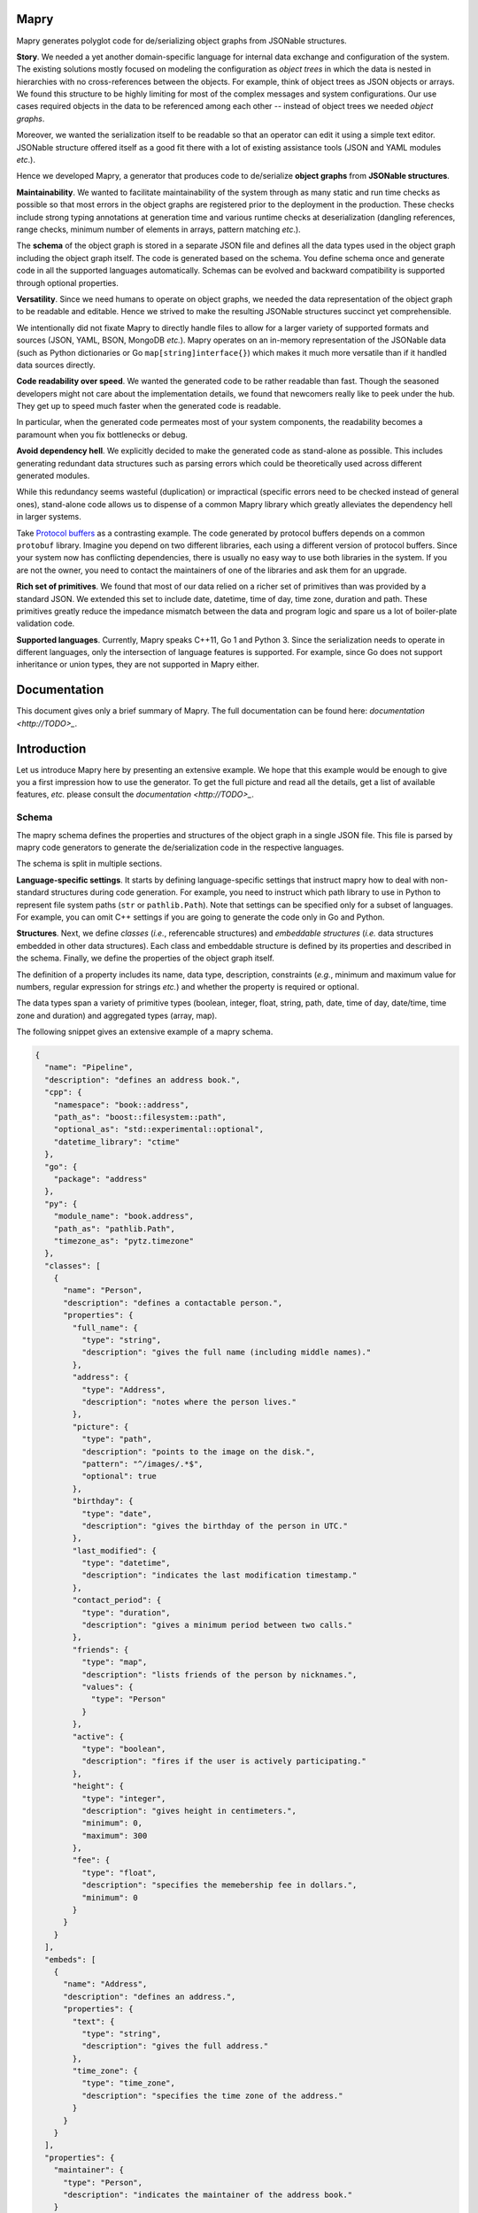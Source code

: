 Mapry
=====

.. image:: https://travis-ci.com/Parquery/mapry.svg?branch=master
    :target: https://travis-ci.com/Parquery/mapry

.. image:: https://coveralls.io/repos/github/Parquery/mapry/badge.svg?branch=master
    :target: https://coveralls.io/github/Parquery/mapry

.. image:: https://readthedocs.org/projects/mapry/badge/?version=latest
    :target: https://mapry.readthedocs.io/en/latest/?badge=latest
    :alt: Documentation Status

.. image:: https://badge.fury.io/py/mapry.svg
    :target: https://badge.fury.io/py/mapry
    :alt: PyPI - version

.. image:: https://img.shields.io/pypi/pyversions/mapry.svg
    :alt: PyPI - Python Version

Mapry generates polyglot code for de/serializing object graphs from
JSONable structures.

**Story**. We needed a yet another domain-specific language for internal data
exchange and configuration of the system. The existing solutions mostly focused
on modeling the configuration as *object trees* in which the data is nested in
hierarchies with no cross-references between the objects. For example,
think of object trees as JSON objects or arrays. We found this structure to be
highly limiting for most of the complex messages and system configurations.
Our use cases required objects in the data to be referenced among each other --
instead of object trees we needed *object graphs*.

Moreover, we wanted the serialization itself to be readable so that an operator
can edit it using a simple text editor. JSONable structure offered itself as
a good fit there with a lot of existing assistance tools (JSON and YAML
modules *etc*.).

Hence we developed Mapry, a generator that produces code to de/serialize
**object graphs** from **JSONable structures**.

**Maintainability**. We wanted to facilitate maintainability of the system
through as many static and run time checks as possible so that most errors
in the object graphs are registered prior to the deployment in the production.
These checks include strong typing annotations at generation time and
various runtime checks at deserialization (dangling references, range checks,
minimum number of elements in arrays, pattern matching *etc*.).

The **schema** of the object graph is stored in a separate JSON file and defines
all the data types used in the object graph including the object graph itself.
The code is generated based on the schema. You define schema once and
generate code in all the supported languages automatically. Schemas can be
evolved and backward compatibility is supported through optional properties.

**Versatility**. Since we need humans to operate on object graphs,
we needed the data representation of the object graph to be readable and
editable. Hence we strived to make the resulting JSONable structures succinct
yet comprehensible.

We intentionally did not fixate Mapry to directly handle files to allow for
a larger variety of supported formats and sources (JSON, YAML, BSON, MongoDB
*etc.*). Mapry operates on an in-memory representation of the JSONable data
(such as Python dictionaries or Go ``map[string]interface{}``) which makes it
much more versatile than if it handled data sources directly.

**Code readability over speed**. We wanted the generated code to be rather
readable than fast. Though the seasoned developers might not care about the
implementation details, we found that newcomers really like to peek under the
hub. They get up to speed much faster when the generated code is readable.

In particular, when the generated code permeates most of your system components,
the readability becomes a paramount when you fix bottlenecks or debug.

**Avoid dependency hell**. We explicitly decided to make the generated code as
stand-alone as possible. This includes generating redundant data structures such
as parsing errors which could be theoretically used across different generated
modules.

While this redundancy seems wasteful (duplication) or impractical (specific
errors need to be checked instead of general ones), stand-alone code
allows us to dispense of a common Mapry library which greatly alleviates
the dependency hell in larger systems.

Take `Protocol buffers <https://developers.google.com/protocol-buffers/>`_
as a contrasting example. The code generated by protocol buffers depends on a
common ``protobuf`` library. Imagine you depend on two different libraries,
each using a different version of protocol buffers. Since your system now has
conflicting dependencies, there is usually no easy way to use both libraries in
the system. If you are not the owner, you need to contact the maintainers of one
of the libraries and ask them for an upgrade.

**Rich set of primitives**. We found that most of our data relied on a richer
set of primitives than was provided by a standard JSON. We extended this set
to include date, datetime, time of day, time zone, duration and path. These
primitives greatly reduce the impedance mismatch between the data and program
logic and spare us a lot of boiler-plate validation code.

**Supported languages**. Currently, Mapry speaks C++11, Go 1 and Python 3.
Since the serialization needs to operate in different languages, only the
intersection of language features is supported. For example, since Go does not
support inheritance or union types, they are not supported in Mapry either.

Documentation
=============

This document gives only a brief summary of Mapry. The full documentation can be
found here: `documentation <http://TODO>_`.

Introduction
============

Let us introduce Mapry here by presenting an extensive example. We hope that
this example would be enough to give you a first impression how to use the
generator. To get the full picture and read all the details, get a list of
available features, *etc.* please consult the `documentation <http://TODO>_`.

Schema
------
The mapry schema defines the properties and structures of the object graph in a
single JSON file. This file is parsed by mapry code generators to generate
the de/serialization code in the respective languages.

The schema is split in multiple sections.

**Language-specific settings**. It starts by defining
language-specific settings that instruct mapry how to deal with non-standard
structures during code generation. For example, you need to instruct which path
library to use in Python to represent file system paths (``str`` or
``pathlib.Path``). Note that settings can be specified only for a subset of
languages. For example, you can omit C++ settings if you are going to generate
the code only in Go and Python.

**Structures**. Next, we define *classes* (*i.e.*, referencable structures) and
*embeddable structures* (*i.e.* data structures embedded in other data
structures). Each class and embeddable structure is defined by its properties
and described in the schema. Finally, we define the properties of the object
graph itself.

The definition of a property includes its name, data type, description,
constraints (*e.g.*, minimum and maximum value for numbers, regular expression
for strings *etc.*) and whether the property is required or optional.

The data types span a variety of primitive types (boolean, integer, float,
string, path, date, time of day, date/time, time zone and duration) and
aggregated types (array, map).

The following snippet gives an extensive example of a mapry schema.

.. code-block:: json-object

    {
      "name": "Pipeline",
      "description": "defines an address book.",
      "cpp": {
        "namespace": "book::address",
        "path_as": "boost::filesystem::path",
        "optional_as": "std::experimental::optional",
        "datetime_library": "ctime"
      },
      "go": {
        "package": "address"
      },
      "py": {
        "module_name": "book.address",
        "path_as": "pathlib.Path",
        "timezone_as": "pytz.timezone"
      },
      "classes": [
        {
          "name": "Person",
          "description": "defines a contactable person.",
          "properties": {
            "full_name": {
              "type": "string",
              "description": "gives the full name (including middle names)."
            },
            "address": {
              "type": "Address",
              "description": "notes where the person lives."
            },
            "picture": {
              "type": "path",
              "description": "points to the image on the disk.",
              "pattern": "^/images/.*$",
              "optional": true
            },
            "birthday": {
              "type": "date",
              "description": "gives the birthday of the person in UTC."
            },
            "last_modified": {
              "type": "datetime",
              "description": "indicates the last modification timestamp."
            },
            "contact_period": {
              "type": "duration",
              "description": "gives a minimum period between two calls."
            },
            "friends": {
              "type": "map",
              "description": "lists friends of the person by nicknames.",
              "values": {
                "type": "Person"
              }
            },
            "active": {
              "type": "boolean",
              "description": "fires if the user is actively participating."
            },
            "height": {
              "type": "integer",
              "description": "gives height in centimeters.",
              "minimum": 0,
              "maximum": 300
            },
            "fee": {
              "type": "float",
              "description": "specifies the memebership fee in dollars.",
              "minimum": 0
            }
          }
        }
      ],
      "embeds": [
        {
          "name": "Address",
          "description": "defines an address.",
          "properties": {
            "text": {
              "type": "string",
              "description": "gives the full address."
            },
            "time_zone": {
              "type": "time_zone",
              "description": "specifies the time zone of the address."
            }
          }
        }
      ],
      "properties": {
        "maintainer": {
          "type": "Person",
          "description": "indicates the maintainer of the address book."
        }
      }
    }

Generated Code
--------------

You can peek at the complete generated code in the folder
`test_cases/docs/readme <https://github.com/Parquery/mapry/tree/master/test_cases/docs/readme>`_
in the repository. We give here only a brief overview.

C++
^^^

Mapry produces all the files in a single directory. The generated code lives
in the namespace indicated by C++ setting ``namespace`` in the schema.

**Overview**.
Mapry generates the following files (in order of abstraction):

* ``types.h`` defines all the graph structures (embeddable structures,
  classes, object graph itself *etc.*).
* ``parse.h`` and ``parse.cpp`` define the structures used for parsing and
  implement their handling (such as parsing errors).
* ``jsoncpp.h`` and ``jsoncpp.cpp`` define and implement the de/serialization
  of the object graph from/to a
  `Jsoncpp <https://github.com/open-source-parsers/jsoncpp>`_ value.

**De/serialization**.
The following snippet shows you how to deserialize the object graph from a
Jsoncpp value.

.. code-block:: C++

    Json::Value value;
    // ... parse the value from a source, e.g., a file

    book::address::parse::Errors errors(1024);
    book::address::Pipeline pipeline;

    book::address::jsoncpp::pipeline_from(
        value,
        "/path/to/the/file.json#",
        &pipeline,
        &errors);

    if (not errors.empty()) {
        for (const auto& err : errors.get()) {
            std::cerr << err.ref << ": " << err.message << std::endl;
        }
        return 1;
    }

Here is how you can serialize the graph to a Jsoncpp value (assuming you
predefined the variable ``pipeline``):

.. code-block:: C++

    const Json::Value value(
            book::address::jsoncpp::serialize_pipeline(
                pipeline));

**Building**.
The generated code is *not* header-only. Since there is no standard C++ build
system and supporting the whole variety of build systems would have been overly
complex, we decided to simply let the user integrate the generated files into
their build system manually. For example, Mapry will not generate any CMake
files.

Go
^^

Mapry generates all the files in a single directory. The code lives in the
package indicated by the Go setting ``package`` of the schema.

**Overview**.
Mapry writes the following files (in order of abstraction):

* ``types.go`` defines all the structures of the object graph (embeddable
  structures, classes, object graph itself *etc.*)

* ``parse.go`` defines general parsing structures and their handling (such as
  parsing errors).

* ``fromjsonable.go`` provides functions for parsing the object graph from a
  JSONable ``interface{}`` value.

* ``tojsonable.go`` gives you functions for serializing the object graph to a
  JSONable ``interface{}`` value.

**De/serialization**.
You deserialize the object graph from a JSONable ``interface{}`` as follows.

.. code-block:: Go

    var value interface{}
    // ... parse the value from a source, e.g., a file

    pipeline := &address.Pipeline{}
    errors := address.NewErrors(0)

    address.PipelineFromJSONable(
        value,
        "#",
        pipeline,
        errors)

    if !errors.Empty() {
        ee := errors.Values()
        for i := 0; i < len(ee); i++ {
            fmt.Fprintf(
                os.Stderr,
                "%s: %s\n",
                ee[i].Ref,
                ee[i].Message)
        }
        return 1
    }

To serialize the ``pipeline`` back into a JSONable ``interface{}``:

.. code-block:: Go

    var err error
    var jsonable map[string]interface{}
    jsonable, err = address.PipelineToJSONable(pipeline)


Python
^^^^^^

Mapry generates a module consisting of multiple inter-dependent submodules.
The main module is given in the Python setting ``module_name`` of the schema.

**Overview**.
Here is the overview of the generated files (in order of abstraction).

* ``__init__.py`` defines the general structures of the object graph (embeddable
  structures, classes, object graph itself *etc.*).
* ``parse.py`` defines general parsing structures such as parsing errors.
* ``fromjsonable.py`` defines parsing of the object graph from a JSONable
  dictionary.
* ``tojsonable.py`` defines serialization of the object graph to a JSONable
  dictionary.

**De/serialization**.
The object graph is deserialized from a JSONable value obtained using the
``json`` module from the standard library:

.. code-block:: Python

    value = json.loads(...)

    errors = book.address.parse.Errors(cap=10)

    pipeline = book.address.fromjsonable.pipeline_from(
        value=value,
        ref="#",
        errors=errors)

    if not errors.empty():
        for error in errors.values():
            print("{}: {}".format(error.ref, error.message), file=sys.stderr)

        return 1

You serialize back the ``pipeline`` into a JSONable by:

.. code-block:: Python

    jsonable = book.address.tojsonable.serialize_pipeline(
        pipeline,
        ordered=True)

The ``jsonable`` can be further serialized to a string by ``json.dumps(.)``
from the standard library:

.. code-block:: Python

    text = json.dumps(jsonable)

Usage
=====

Mapry provides a single point-of-entry for all the code generation through
``mapry-to`` command.

To generate the code in different languages, invoke:

For **C++**:

.. code-block:: bash

    mapry-to cpp \
        --schema /path/to/schema.json \
        --outdir /path/to/cpp/code

For **Go**:

.. code-block:: bash

    mapry-to go \
        --schema /path/to/schema.json \
        --outdir /path/to/go/code

For **Python**:

.. code-block:: bash

    mapry-to py \
        --schema /path/to/schema.json \
        --outdir /path/to/py/code

If the output directory does not exist, it will be created. Any existing
files will be silently overwritten.


Installation
============

We provide a prepackaged PEX file that can be readily downloaded and executed.
Please see the `Releases section <https://github.com/Parquery/mapry/releases>`_.

If you prefer to use Mapry as a library (*e.g.*, as part of your Python-based
build system), install it as follows:

* Create a virtual environment:

.. code-block:: bash

    python3 -m venv venv3

* Activate it:

.. code-block:: bash

    source venv3/bin/activate

* Install Mapry with pip:

.. code-block:: bash

    pip3 install mapry

Future Work
===========

While Mapry satisfies very well many of our practical needs, there are
countless possible improvement vectors. If you feel strong about any of
the listed improvements (or you have another one in mind), please
`create an issue <https://github.com/Parquery/mapry/issues/new>`_ and
help us discuss it.

**New primitive types**. We tried to devise a practical set of primitive types
that covers most use cases. However, we do not know our (existing or potential)
user base and our assumptions on what is necessary might be wrong.

**New aggergated types**. So far, we introduced only arrays and maps as
aggregated types since they are JSON-native.

While JSON does not support aggregated types such as sets, the sets are at the
core of many data models and would definitely merit a representation in Mapry.
Please let us know your opinion about what would be a conventional way of
representing sets in JSON.

**Elaborate composite type system**. We limited the composite type system to a
graph, classes and embeddable structures for simplicity following Go's approach
(lack of inheritance, tuples and unions by design). We find optional fields to
cover most of the use cases where inheritance, tuples or unions also fit.

Please feel free to convince us of the contrary and tell us how inheritance,
tuples or unions should be handled. In particular, we do not really know what
would be a conventional way of dealing with such a type system in Go.

Moreover, it is not clear to us how to deal with variance in aggregated types
(covariance, contravariance or invariance) since different languages follow
different approaches. Admittedly, we are a bit lost how to approach this issue
and are open to suggestions.

**Better contracts**. We are convinced that contracts make data structures
more maintainable and prevent many of the errors early.
However, Mapry's current contracts such as patterns and minimum/maximum are
quite limited and need extensions. Please let us know which contracts you would
welcome and how you would like to specify them.

Unfortunately, we can support only the most basic contracts. We do not have the
time resources to include a declarative or imperative contract language
that would automatically compile into the generated code. Notwithstanding the
lack of time, we strongly believe that such a language would be beneficial and
are open for cooperation if you think you could help us tackle that challenge.

**Efficiency of de/serialization**. Mapry was optimized for readability of
generated code rather than the efficiency of de/serialization. Multiple
improvements are possible here.

Obviously, the generated de/serialization code could be optimized
while still maintaining the readability. Please let us know which practical
bottlenecks you experienced so that we know where/how to focus our optimization
efforts.

Since Mapry does not depend on the source of the JSONable data, you can already
use faster JSON-parsing libraries (*e.g.*,
`fastjson (Go) <https://github.com/valyala/fastjson>`_ or
`orjson (Python) <https://pypi.org/project/orjson/>`_). However, in C++ setting
where no standard JSONable structure exists, we could introduce
an additional code generator based on faster JSON-parsing libraries such as
`rapidjson <http://rapidjson.org/>`_.

**Fast de/serialization of character streams**. Instead of operating
on JSONable structures which are wasteful of memory and computational resources,
we could generate de/serialization code that operates on streams of characters.
Since schema is known, we could exploit that knowledge to make code
work in one pass, be frugal in memory (*e.g.*, consume only as much memory as is
necessary to hold the object graph) and be extremely fast (since the data types
are known in advance).

Additionally, when the language is slow (*e.g.*, Python), the code can be made
even faster by generating it in the most efficient language (*e.g.*, C) together
with a wrapper in the original language.

For an example of such an approach based on schema knowledge, see
`easyjson (Go) <https://github.com/mailru/easyjson>`_.

**Improve readability of generated code**. While we find the generated code
readable, the readability lies in the eye of the beholder. Please let us know
which spots were hard for you to parse and how we could improve them.

**Runtime checks at serialization**. We designed Mapry to perform runtime
validation checks only at deserialization since we envisioned its main input
to be generated by humans. However, if you construct an object graph
programmatically, you need to serialize it and then deserialize it in order to
validate the contracts. While this works in cases with small data, it would be
computationally wasteful on large object graphs.

We are thinking about introducing validation at serialization as well (triggered
by a dedicated flag argument). Please let us know if you miss this functionality
and what would you like to have covered.

Related Projects
================

We give here a non-comprehensive list of related de/serialization projects. We
indicate how they differ from Mapry and explain why we took pains to develop
(and maintain!) our own tool instead of using an existing one.

* Standard JSON libraries all support object trees, but not object graphs.
  Moreover, they do not support data based on a schema. While this is handy
  when the structure of your data is unknown at runtime, it makes code
  unnecessarily more difficult to maintain when the structure is indeed
  known in advance.

* There is a large ecosystem around structured objects and their serialization
  based on property annotations (*e.g.*,
  `Rapidschema (C++) <https://github.com/ledergec/rapidschema>`_,
  `encoding/json (Go) <https://golang.org/pkg/encoding/json/>`_ or
  `Jackson (Java) <https://github.com/FasterXML/jackson>`_). While some of them
  support handling object graphs (usually through custom logic), we found the
  lack of polyglot support (and resulting maintenance effort required by
  synchronization of custom de/serialization rules across languages)
  a high barrier-to-usage.

* Standard or widely used serialization libraries such as
  `Boost.Serialization (C++) <https://www.boost.org/doc/libs/1_70_0/libs/serialization/doc/index.html>`_,
  `Gob (Go) <https://golang.org/pkg/encoding/gob/>`_ or
  `Pickle (Python) <https://docs.python.org/3/library/pickle.html>`_
  serialize object graphs out-of-the-box and handle impedance mismatch well.
  However, the representation of the serialized data is barely human-readable
  and difficult to get right in a polyglot setting due to a lack of common
  poly-language libraries (*e.g.*, reading pickled data structures in C++).
  We deemed it a Herculean task to maintain the corresponding de/serializations
  accross different languages.

* Popular serializers such as
  `Protocol Buffers <https://developers.google.com/protocol-buffers/>`_ or
  `Cap'n Proto <https://capnproto.org/>`_
  support only object trees. If you need to work with cross-references in the
  serialized message, you need to dereference instances yourself. We found
  manual dereferencing in code to be error prone and lead to a substantial
  code bloat.

* `Flatbuffers <https://google.github.io/flatbuffers/>`_ handle object graphs
  natively, but exhibit a great deal of impedance mismatch through lack
  of maps and sophisticated data types such as date/time, duration *etc.*

* Language-specific serializers such as
  `ThorSerializer (C++) <https://github.com/Loki-Astari/ThorsSerializer>`_,
  `JavaScript Object Graph (Javascript) <https://github.com/jsog/jsog>`_,
  `Serializr (Javascript) <https://github.com/mobxjs/serializr>`_ and
  `Flexjson (Java) <http://flexjson.sourceforge.net/>`_
  serialize object graphs with satisfying, but varying degree of structure
  enforcement and readability. Most approaches require the developer to
  annotate the structures with decorators which the libraries use to parse
  and serialize data. As long as you use a single-language setting and
  care about the data being readable, these solutions work well. However,
  it is not clear how they can be adapted to a multi-language setting where
  system components written in different languages need to inter-operate.

* `JSON for Linking Data <https://json-ld.org/>`_ and
  `JSON Graph <netflix.github.io/falcor/documentation/jsongraph.html>`_ are
  conventions to provide a systematic approach to modeling the object graphs in
  JSON. While these conventions look promising, we found the existing
  libraries lacking for production-ready code. On a marginal note,
  the JSON representations seem unnecessarily verbose when representing
  references.

* `JVM serializers <https://github.com/eishay/jvm-serializers/wiki>`_ presents
  a report on different object serializers running on top of Java Virtual
  Machine. The serializers are evaluated based on their run time and size.


Development
===========

We are very grateful for and welcome contributions: be it opening of the issues,
discussing future features or submitting pull requests.

To submit a pull request:

* Check out the repository.

* In the repository root, create the virtual environment:

.. code-block:: bash

    python3 -m venv venv3

* Activate the virtual environment:

.. code-block:: bash

    source venv3/bin/activate

* Install the development dependencies:

.. code-block:: bash

    pip3 install -e .[dev]

* Implement your changes.

* Run `precommit.py` to execute pre-commit checks locally.

Live tests
----------

We also provide live tests that generate, compile and run the de/serialization
code on a series of tests cases. These live tests depend on build tools of
the respective languages (*e.g.*, gcc and CMake for C++, go compiler for Go,
mypy for Python).

You need to install the build tools. Then create a separate virtual
environment for the respective language and install Python dependencies for
the respective language (*e.g.*, Conan in case of C++).

The workflow for C++ looks as follows:

.. code-block:: bash

    # Create a separate virtual environment
    python3 -m venv venv-cpp

    # Activate it
    . venv-cpp/bin/activate

    # Install the dependencies of C++ live tests
    pip3 install -e .[testcpp]

    # Run the live tests
    ./tests/cpp/live_test_generate_jsoncpp.py

For Go:

.. code-block:: bash

    python3 -m venv venv-go
    . venv-go/bin/activate
    pip3 install -e .[testgo]
    ./tests/go/live_test_generate_jsonable.py

For Python:

.. code-block:: bash

    python3 -m venv venv-py
    . venv-py/bin/activate
    pip3 install -e .[testpy]./p
    ./tests/py/live_test_generate_jsonable.py

Versioning
==========
We follow `Semantic Versioning <http://semver.org/spec/v1.0.0.html>`_.
We extended the standard semantic versioning with an additional format version.
The version W.X.Y.Z indicates:

* W is the format version (data representation is backward-incompatible),
* X is the major version (library interface is backward-incompatible),
* Y is the minor version (library interface is extended, but
  backward-compatible), and
* Z is the patch version (backward-compatible bug fix).
